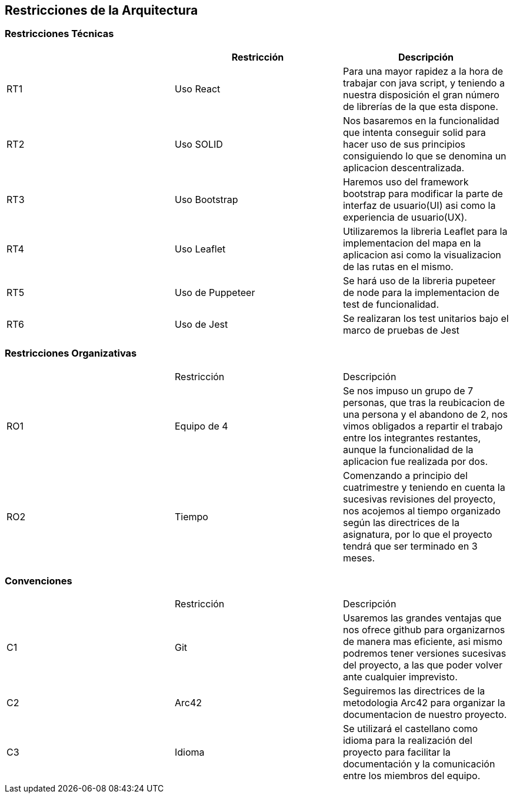 [[section-architecture-constraints]]
== Restricciones de la Arquitectura

=== Restricciones Técnicas
[options="header"]
|===
|        | Restricción | Descripción
| RT1	| Uso React | Para una mayor rapidez a la hora de trabajar con java script, y teniendo a nuestra disposición el gran número de librerías de la que esta dispone.
| RT2	| Uso SOLID | Nos basaremos en la funcionalidad que intenta conseguir solid para hacer uso de sus principios consiguiendo lo que se denomina un aplicacion descentralizada.
| RT3	| Uso Bootstrap | Haremos uso del framework bootstrap para modificar la parte de interfaz de usuario(UI) asi como la experiencia de usuario(UX).
| RT4	| Uso Leaflet | Utilizaremos la libreria Leaflet para la implementacion del mapa en la aplicacion asi como la visualizacion de las rutas en el mismo.
| RT5   | Uso de Puppeteer | Se hará uso de la libreria pupeteer de node para la implementacion de test de funcionalidad.
| RT6   | Uso de Jest | Se realizaran los test unitarios bajo el marco de pruebas de Jest 
|===
=== Restricciones Organizativas
|===
|       | Restricción | Descripción
| RO1	| Equipo de 4 | Se nos impuso un grupo de 7 personas, que tras la reubicacion de una persona y el abandono de 2, nos vimos obligados a repartir el trabajo entre los integrantes restantes, aunque la funcionalidad de la aplicacion fue realizada por dos. 
| RO2   | Tiempo | Comenzando a principio del cuatrimestre y teniendo en cuenta la sucesivas revisiones del proyecto, nos acojemos al tiempo organizado según las directrices de la asignatura, por lo que el proyecto tendrá que ser terminado en 3 meses.
|===
=== Convenciones
|===
|       | Restricción | Descripción
| C1   | Git | Usaremos las grandes ventajas que nos ofrece github para organizarnos de manera mas eficiente, asi mismo podremos tener versiones sucesivas del proyecto, a las que poder volver ante cualquier imprevisto.
| C2   | Arc42 | Seguiremos las directrices de la metodologia Arc42 para organizar la documentacion de nuestro proyecto.
| C3   | Idioma| Se utilizará el castellano como idioma para la realización del proyecto para facilitar la documentación y la comunicación entre los miembros del equipo.
|===

